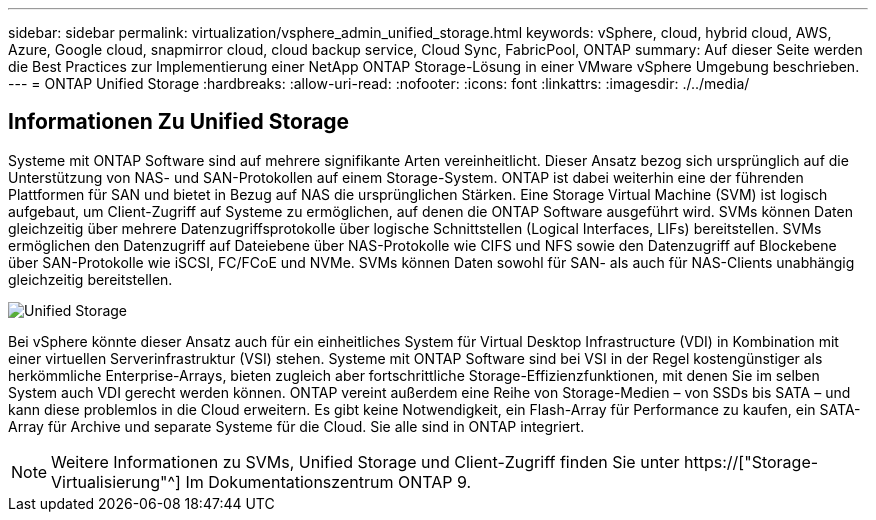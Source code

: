 ---
sidebar: sidebar 
permalink: virtualization/vsphere_admin_unified_storage.html 
keywords: vSphere, cloud, hybrid cloud, AWS, Azure, Google cloud, snapmirror cloud, cloud backup service, Cloud Sync, FabricPool, ONTAP 
summary: Auf dieser Seite werden die Best Practices zur Implementierung einer NetApp ONTAP Storage-Lösung in einer VMware vSphere Umgebung beschrieben. 
---
= ONTAP Unified Storage
:hardbreaks:
:allow-uri-read: 
:nofooter: 
:icons: font
:linkattrs: 
:imagesdir: ./../media/




== Informationen Zu Unified Storage

Systeme mit ONTAP Software sind auf mehrere signifikante Arten vereinheitlicht. Dieser Ansatz bezog sich ursprünglich auf die Unterstützung von NAS- und SAN-Protokollen auf einem Storage-System. ONTAP ist dabei weiterhin eine der führenden Plattformen für SAN und bietet in Bezug auf NAS die ursprünglichen Stärken. Eine Storage Virtual Machine (SVM) ist logisch aufgebaut, um Client-Zugriff auf Systeme zu ermöglichen, auf denen die ONTAP Software ausgeführt wird. SVMs können Daten gleichzeitig über mehrere Datenzugriffsprotokolle über logische Schnittstellen (Logical Interfaces, LIFs) bereitstellen. SVMs ermöglichen den Datenzugriff auf Dateiebene über NAS-Protokolle wie CIFS und NFS sowie den Datenzugriff auf Blockebene über SAN-Protokolle wie iSCSI, FC/FCoE und NVMe. SVMs können Daten sowohl für SAN- als auch für NAS-Clients unabhängig gleichzeitig bereitstellen.

image:vsphere_admin_unified_storage.png["Unified Storage"]

Bei vSphere könnte dieser Ansatz auch für ein einheitliches System für Virtual Desktop Infrastructure (VDI) in Kombination mit einer virtuellen Serverinfrastruktur (VSI) stehen. Systeme mit ONTAP Software sind bei VSI in der Regel kostengünstiger als herkömmliche Enterprise-Arrays, bieten zugleich aber fortschrittliche Storage-Effizienzfunktionen, mit denen Sie im selben System auch VDI gerecht werden können. ONTAP vereint außerdem eine Reihe von Storage-Medien – von SSDs bis SATA – und kann diese problemlos in die Cloud erweitern. Es gibt keine Notwendigkeit, ein Flash-Array für Performance zu kaufen, ein SATA-Array für Archive und separate Systeme für die Cloud. Sie alle sind in ONTAP integriert.


NOTE: Weitere Informationen zu SVMs, Unified Storage und Client-Zugriff finden Sie unter https://["Storage-Virtualisierung"^] Im Dokumentationszentrum ONTAP 9.
